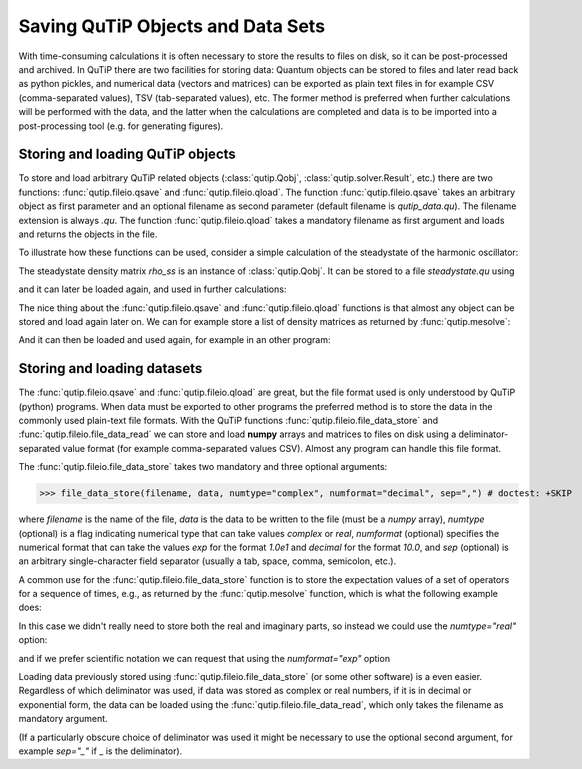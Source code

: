 .. QuTiP
   Copyright (C) 2011-2012, Paul D. Nation & Robert J. Johansson

.. _saving:

**********************************
Saving QuTiP Objects and Data Sets
**********************************


With time-consuming calculations it is often necessary to store the results to files on disk, so it can be post-processed and archived. In QuTiP there are two facilities for storing data: Quantum objects can be stored to files and later read back as python pickles, and numerical data (vectors and matrices) can be exported as plain text files in for example CSV (comma-separated values), TSV (tab-separated values), etc. The former method is preferred when further calculations will be performed with the data, and the latter when the calculations are completed and data is to be imported into a post-processing tool (e.g. for generating figures).

Storing and loading QuTiP objects
=================================

To store and load arbitrary QuTiP related objects (:class:`qutip.Qobj`, :class:`qutip.solver.Result`, etc.) there are two functions: :func:`qutip.fileio.qsave` and :func:`qutip.fileio.qload`. The function :func:`qutip.fileio.qsave` takes an arbitrary object as first parameter and an optional filename as second parameter (default filename is `qutip_data.qu`). The filename extension is always `.qu`. The function :func:`qutip.fileio.qload` takes a mandatory filename as first argument and loads and returns the objects in the file.

To illustrate how these functions can be used, consider a simple calculation of the steadystate of the harmonic oscillator:

.. doctest:: [saving]

    >>> a = destroy(10); H = a.dag() * a
    >>> c_ops = [np.sqrt(0.5) * a, np.sqrt(0.25) * a.dag()]

    >>> rho_ss = steadystate(H, c_ops)

The steadystate density matrix `rho_ss` is an instance of :class:`qutip.Qobj`. It can be stored to a file `steadystate.qu` using

.. doctest:: [saving]

    >>> qsave(rho_ss, 'steadystate')

    >>> !ls *.qu # doctest: +SKIP
    density_matrix_vs_time.qu  steadystate.qu



and it can later be loaded again, and used in further calculations:

.. doctest:: [saving]

    >>> rho_ss_loaded = qload('steadystate') # doctest: +ELLIPSIS
    Loaded Qobj object:
    Quantum object: dims = [[10], [10]], shape = (10, 10), type = oper, isHerm = True
    <BLANKLINE>

    >>> a = destroy(10)

    >>> np.testing.assert_almost_equal(expect(a.dag() * a, rho_ss_loaded), 0.9902248289345061)


The nice thing about the :func:`qutip.fileio.qsave` and :func:`qutip.fileio.qload` functions is that almost any object can be stored and load again later on. We can for example store a list of density matrices as returned by :func:`qutip.mesolve`:

.. doctest:: [saving]

    >>> a = destroy(10); H = a.dag() * a ; c_ops = [np.sqrt(0.5) * a, np.sqrt(0.25) * a.dag()]

    >>> psi0 = rand_ket(10)

    >>> times = np.linspace(0, 10, 10)

    >>> dm_list = mesolve(H, psi0, times, c_ops, [])

    >>> qsave(dm_list, 'density_matrix_vs_time')

And it can then be loaded and used again, for example in an other program:

.. doctest:: [saving]

    >>> dm_list_loaded = qload('density_matrix_vs_time')
    Loaded Result object:
    Result object with mesolve data.
    --------------------------------
    states = True
    num_collapse = 0

    >>> a = destroy(10)

    >>> expect(a.dag() * a, dm_list_loaded.states) # doctest: +SKIP
    array([4.63317086, 3.59150315, 2.90590183, 2.41306641, 2.05120716,
       1.78312503, 1.58357995, 1.4346382 , 1.32327398, 1.23991233])


Storing and loading datasets
============================

The :func:`qutip.fileio.qsave` and :func:`qutip.fileio.qload` are great, but the file format used is only understood by QuTiP (python) programs. When data must be exported to other programs the preferred method is to store the data in the commonly used plain-text file formats. With the QuTiP functions :func:`qutip.fileio.file_data_store` and :func:`qutip.fileio.file_data_read` we can store and load **numpy** arrays and matrices to files on disk using a deliminator-separated value format (for example comma-separated values CSV). Almost any program can handle this file format.

The :func:`qutip.fileio.file_data_store` takes two mandatory and three optional arguments:

>>> file_data_store(filename, data, numtype="complex", numformat="decimal", sep=",") # doctest: +SKIP

where `filename` is the name of the file, `data` is the data to be written to the file (must be a *numpy* array), `numtype` (optional) is a flag indicating numerical type that can take values `complex` or `real`, `numformat` (optional) specifies the numerical format that can take the values `exp` for the format `1.0e1` and `decimal` for the format `10.0`, and `sep` (optional) is an arbitrary single-character field separator (usually a tab, space, comma, semicolon, etc.).

A common use for the :func:`qutip.fileio.file_data_store` function is to store the expectation values of a set of operators for a sequence of times, e.g., as returned by the :func:`qutip.mesolve` function, which is what the following example does:

.. doctest:: [saving]
  :options: +NORMALIZE_WHITESPACE

    >>> a = destroy(10); H = a.dag() * a ; c_ops = [np.sqrt(0.5) * a, np.sqrt(0.25) * a.dag()]

    >>> psi0 = rand_ket(10)

    >>> times = np.linspace(0, 100, 100)

    >>> medata = mesolve(H, psi0, times, c_ops, [a.dag() * a, a + a.dag(), -1j * (a - a.dag())])

    >>> shape(medata.expect)
    (3, 100)

    >>> shape(times)
    (100,)

    >>> output_data = np.vstack((times, medata.expect))   # join time and expt data

    >>> file_data_store('expect.dat', output_data.T) # Note the .T for transpose!

    >>> !ls *.dat # doctest: +SKIP
    expect.dat


    >>> !head expect.dat # doctest: +SKIP
    # Generated by QuTiP: 100x4 complex matrix in decimal format [',' separated values].
    0.0000000000+0.0000000000j,3.2109553666+0.0000000000j,0.3689771549+0.0000000000j,0.0185002867+0.0000000000j
    1.0101010101+0.0000000000j,2.6754598872+0.0000000000j,0.1298251132+0.0000000000j,-0.3303672956+0.0000000000j
    2.0202020202+0.0000000000j,2.2743186810+0.0000000000j,-0.2106241300+0.0000000000j,-0.2623894277+0.0000000000j
    3.0303030303+0.0000000000j,1.9726633457+0.0000000000j,-0.3037311621+0.0000000000j,0.0397330921+0.0000000000j
    4.0404040404+0.0000000000j,1.7435892209+0.0000000000j,-0.1126550232+0.0000000000j,0.2497182058+0.0000000000j
    5.0505050505+0.0000000000j,1.5687324121+0.0000000000j,0.1351622725+0.0000000000j,0.2018398581+0.0000000000j
    6.0606060606+0.0000000000j,1.4348632045+0.0000000000j,0.2143080535+0.0000000000j,-0.0067820038+0.0000000000j
    7.0707070707+0.0000000000j,1.3321818015+0.0000000000j,0.0950352763+0.0000000000j,-0.1630920429+0.0000000000j
    8.0808080808+0.0000000000j,1.2533244850+0.0000000000j,-0.0771210981+0.0000000000j,-0.1468923919+0.0000000000j


In this case we didn't really need to store both the real and imaginary parts, so instead we could use the `numtype="real"` option:

.. doctest:: [saving]

    >>> file_data_store('expect.dat', output_data.T, numtype="real")

    >>> !head -n5 expect.dat # doctest: +SKIP
    # Generated by QuTiP: 100x4 real matrix in decimal format [',' separated values].
    0.0000000000,3.2109553666,0.3689771549,0.0185002867
    1.0101010101,2.6754598872,0.1298251132,-0.3303672956
    2.0202020202,2.2743186810,-0.2106241300,-0.2623894277
    3.0303030303,1.9726633457,-0.3037311621,0.0397330921


and if we prefer scientific notation we can request that using the `numformat="exp"` option

.. doctest:: [saving]

    >>> file_data_store('expect.dat', output_data.T, numtype="real", numformat="exp")

    >>> !head -n 5 expect.dat # doctest: +SKIP

Loading data previously stored using :func:`qutip.fileio.file_data_store` (or some other software) is a even easier. Regardless of which deliminator was used, if data was stored as complex or real numbers, if it is in decimal or exponential form, the data can be loaded using the :func:`qutip.fileio.file_data_read`, which only takes the filename as mandatory argument.

.. plot::
    :context: reset

    input_data = file_data_read('expect.dat')

    shape(input_data)

    plot(input_data[:,0], input_data[:,1]);  # plot the data


(If a particularly obscure choice of deliminator was used it might be necessary to use the optional second argument, for example `sep="_"` if _ is the deliminator).
